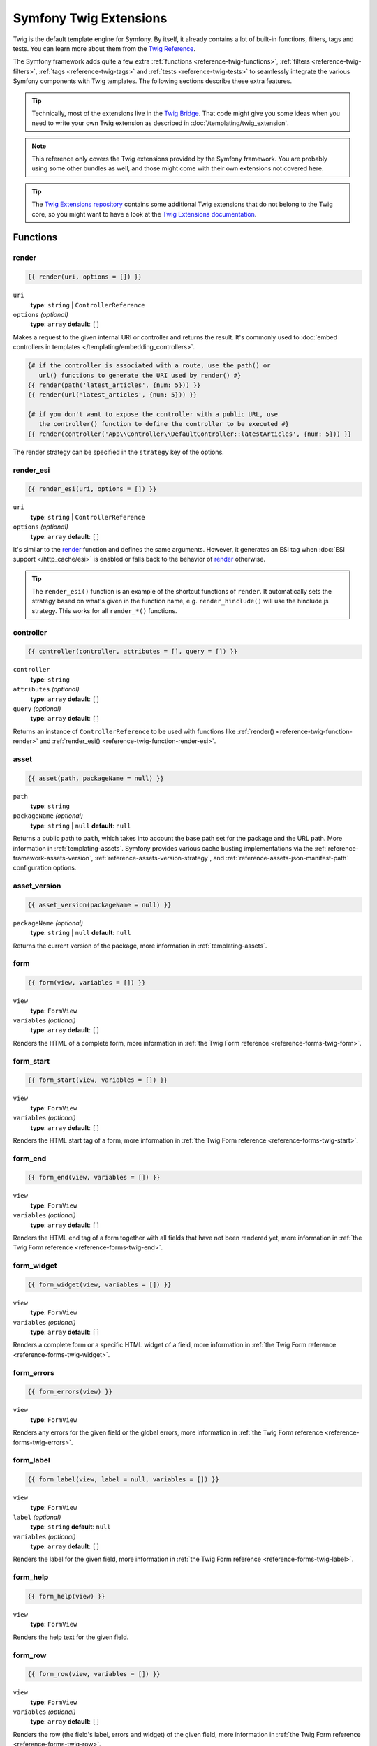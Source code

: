 .. index::
    single: Symfony Twig extensions

.. _symfony2-twig-extensions:

Symfony Twig Extensions
=======================

Twig is the default template engine for Symfony. By itself, it already contains
a lot of built-in functions, filters, tags and tests. You can learn more about
them from the `Twig Reference`_.

The Symfony framework adds quite a few extra :ref:`functions <reference-twig-functions>`,
:ref:`filters <reference-twig-filters>`, :ref:`tags <reference-twig-tags>`
and :ref:`tests <reference-twig-tests>` to seamlessly integrate the
various Symfony components with Twig templates. The following sections
describe these extra features.

.. tip::

    Technically, most of the extensions live in the `Twig Bridge`_. That code
    might give you some ideas when you need to write your own Twig extension
    as described in :doc:`/templating/twig_extension`.

.. note::

    This reference only covers the Twig extensions provided by the Symfony
    framework. You are probably using some other bundles as well, and
    those might come with their own extensions not covered here.

.. tip::

    The `Twig Extensions repository`_ contains some additional Twig extensions
    that do not belong to the Twig core, so you might want to have a look at
    the `Twig Extensions documentation`_.

.. _reference-twig-functions:

Functions
---------

.. _reference-twig-function-render:

render
~~~~~~

.. code-block:: twig

    {{ render(uri, options = []) }}

``uri``
    **type**: ``string`` | ``ControllerReference``
``options`` *(optional)*
    **type**: ``array`` **default**: ``[]``

Makes a request to the given internal URI or controller and returns the result.
It's commonly used to :doc:`embed controllers in templates </templating/embedding_controllers>`.

.. code-block:: twig

    {# if the controller is associated with a route, use the path() or
       url() functions to generate the URI used by render() #}
    {{ render(path('latest_articles', {num: 5})) }}
    {{ render(url('latest_articles', {num: 5})) }}

    {# if you don't want to expose the controller with a public URL, use
       the controller() function to define the controller to be executed #}
    {{ render(controller('App\\Controller\\DefaultController::latestArticles', {num: 5})) }}

The render strategy can be specified in the ``strategy`` key of the options.

.. _reference-twig-function-render-esi:

render_esi
~~~~~~~~~~

.. code-block:: twig

    {{ render_esi(uri, options = []) }}

``uri``
    **type**: ``string`` | ``ControllerReference``
``options`` *(optional)*
    **type**: ``array`` **default**: ``[]``

It's similar to the `render`_ function and defines the same arguments. However,
it generates an ESI tag when :doc:`ESI support </http_cache/esi>` is enabled or
falls back to the behavior of `render`_ otherwise.

.. tip::

    The ``render_esi()`` function is an example of the shortcut functions
    of ``render``. It automatically sets the strategy based on what's given
    in the function name, e.g. ``render_hinclude()`` will use the hinclude.js
    strategy. This works for all ``render_*()`` functions.

controller
~~~~~~~~~~

.. code-block:: twig

    {{ controller(controller, attributes = [], query = []) }}

``controller``
    **type**: ``string``
``attributes`` *(optional)*
    **type**: ``array`` **default**: ``[]``
``query`` *(optional)*
    **type**: ``array`` **default**: ``[]``

Returns an instance of ``ControllerReference`` to be used with functions
like :ref:`render() <reference-twig-function-render>` and
:ref:`render_esi() <reference-twig-function-render-esi>`.

asset
~~~~~

.. code-block:: twig

    {{ asset(path, packageName = null) }}

``path``
    **type**: ``string``
``packageName`` *(optional)*
    **type**: ``string`` | ``null`` **default**: ``null``

Returns a public path to ``path``, which takes into account the base path
set for the package and the URL path. More information in
:ref:`templating-assets`. Symfony provides various cache busting
implementations via the :ref:`reference-framework-assets-version`,
:ref:`reference-assets-version-strategy`, and
:ref:`reference-assets-json-manifest-path` configuration options.

asset_version
~~~~~~~~~~~~~~

.. code-block:: twig

    {{ asset_version(packageName = null) }}

``packageName`` *(optional)*
    **type**: ``string`` | ``null`` **default**: ``null``

Returns the current version of the package, more information in
:ref:`templating-assets`.

form
~~~~

.. code-block:: twig

    {{ form(view, variables = []) }}

``view``
    **type**: ``FormView``
``variables`` *(optional)*
    **type**: ``array`` **default**: ``[]``

Renders the HTML of a complete form, more information in
:ref:`the Twig Form reference <reference-forms-twig-form>`.

form_start
~~~~~~~~~~

.. code-block:: twig

    {{ form_start(view, variables = []) }}

``view``
    **type**: ``FormView``
``variables`` *(optional)*
    **type**: ``array`` **default**: ``[]``

Renders the HTML start tag of a form, more information in
:ref:`the Twig Form reference <reference-forms-twig-start>`.

form_end
~~~~~~~~

.. code-block:: twig

    {{ form_end(view, variables = []) }}

``view``
    **type**: ``FormView``
``variables`` *(optional)*
    **type**: ``array`` **default**: ``[]``

Renders the HTML end tag of a form together with all fields that have not
been rendered yet, more information in
:ref:`the Twig Form reference <reference-forms-twig-end>`.

form_widget
~~~~~~~~~~~

.. code-block:: twig

    {{ form_widget(view, variables = []) }}

``view``
    **type**: ``FormView``
``variables`` *(optional)*
    **type**: ``array`` **default**: ``[]``

Renders a complete form or a specific HTML widget of a field, more information
in :ref:`the Twig Form reference <reference-forms-twig-widget>`.

form_errors
~~~~~~~~~~~

.. code-block:: twig

    {{ form_errors(view) }}

``view``
    **type**: ``FormView``

Renders any errors for the given field or the global errors, more information
in :ref:`the Twig Form reference <reference-forms-twig-errors>`.

form_label
~~~~~~~~~~

.. code-block:: twig

    {{ form_label(view, label = null, variables = []) }}

``view``
    **type**: ``FormView``
``label`` *(optional)*
    **type**: ``string`` **default**: ``null``
``variables`` *(optional)*
    **type**: ``array`` **default**: ``[]``

Renders the label for the given field, more information in
:ref:`the Twig Form reference <reference-forms-twig-label>`.

form_help
~~~~~~~~~~

.. code-block:: twig

    {{ form_help(view) }}

``view``
    **type**: ``FormView``

Renders the help text for the given field.

form_row
~~~~~~~~

.. code-block:: twig

    {{ form_row(view, variables = []) }}

``view``
    **type**: ``FormView``
``variables`` *(optional)*
    **type**: ``array`` **default**: ``[]``

Renders the row (the field's label, errors and widget) of the given field,
more information in :ref:`the Twig Form reference <reference-forms-twig-row>`.

form_rest
~~~~~~~~~

.. code-block:: twig

    {{ form_rest(view, variables = []) }}

``view``
    **type**: ``FormView``
``variables`` *(optional)*
    **type**: ``array`` **default**: ``[]``

Renders all fields that have not yet been rendered, more information in
:ref:`the Twig Form reference <reference-forms-twig-rest>`.

csrf_token
~~~~~~~~~~

.. code-block:: twig

    {{ csrf_token(intention) }}

``intention``
    **type**: ``string``

Renders a CSRF token. Use this function if you want CSRF protection without
creating a form.

is_granted
~~~~~~~~~~

.. code-block:: twig

    {{ is_granted(role, object = null, field = null) }}

``role``
    **type**: ``string``, ``string[]``
``object`` *(optional)*
    **type**: ``object``
``field`` *(optional)*
    **type**: ``string``

Returns ``true`` if the current user has the given role. If several roles are
passed in an array, returns ``true`` if the user has all of them or at least one
of them, depending on the value of this option:
:ref:`security.access_decision_manager.strategy <security-voters-change-strategy>`.

Optionally, an object can be passed to be used by the voter. More information
can be found in :ref:`security-template`.

logout_path
~~~~~~~~~~~

.. code-block:: twig

    {{ logout_path(key = null) }}

``key`` *(optional)*
    **type**: ``string``

Generates a relative logout URL for the given firewall. If no key is provided,
the URL is generated for the current firewall the user is logged into.

logout_url
~~~~~~~~~~

.. code-block:: twig

    {{ logout_url(key = null) }}

``key`` *(optional)*
    **type**: ``string``

Equal to the `logout_path`_ function, but it'll generate an absolute URL
instead of a relative one.

path
~~~~

.. code-block:: twig

    {{ path(name, parameters = [], relative = false) }}

``name``
    **type**: ``string``
``parameters`` *(optional)*
    **type**: ``array`` **default**: ``[]``
``relative`` *(optional)*
    **type**: ``boolean`` **default**: ``false``

Returns the relative URL (without the scheme and host) for the given route.
If ``relative`` is enabled, it'll create a path relative to the current
path. More information in :ref:`templating-pages`.

.. seealso::

    Read :doc:`/routing` to learn more about the Routing component.

url
~~~

.. code-block:: twig

    {{ url(name, parameters = [], schemeRelative = false) }}

``name``
    **type**: ``string``
``parameters`` *(optional)*
    **type**: ``array`` **default**: ``[]``
``schemeRelative`` *(optional)*
    **type**: ``boolean`` **default**: ``false``

Returns the absolute URL (with scheme and host) for the given route. If
``schemeRelative`` is enabled, it'll create a scheme-relative URL. More
information in :ref:`templating-pages`.

.. seealso::

    Read :doc:`/routing` to learn more about the Routing component.

absolute_url
~~~~~~~~~~~~

.. code-block:: jinja

    {{ absolute_url(path) }}

``path``
    **type**: ``string``

Returns the absolute URL from the passed relative path. For example, assume
you're on the following page in your app:
``http://example.com/products/hover-board``.

.. code-block:: jinja

    {{ absolute_url('/human.txt') }}
    {# http://example.com/human.txt #}

    {{ absolute_url('products_icon.png') }}
    {# http://example.com/products/products_icon.png #}

relative_path
~~~~~~~~~~~~~

.. code-block:: jinja

    {{ relative_path(path) }}

``path``
    **type**: ``string``

Returns the relative path from the passed absolute URL. For example, assume
you're on the following page in your app:
``http://example.com/products/hover-board``.

.. code-block:: jinja

    {{ relative_path('http://example.com/human.txt') }}
    {# ../human.txt #}

    {{ relative_path('http://example.com/products/products_icon.png') }}
    {# products_icon.png #}

expression
~~~~~~~~~~

Creates an :class:`Symfony\\Component\\ExpressionLanguage\\Expression` in
Twig.

.. _reference-twig-filters:

Filters
-------

.. _reference-twig-humanize-filter:

humanize
~~~~~~~~

.. code-block:: twig

    {{ text|humanize }}

``text``
    **type**: ``string``

Makes a technical name human readable (i.e. replaces underscores by spaces
or transforms camelCase text like ``helloWorld`` to ``hello world``
and then capitalizes the string).

trans
~~~~~

.. code-block:: twig

    {{ message|trans(arguments = [], domain = null, locale = null) }}

``message``
    **type**: ``string``
``arguments`` *(optional)*
    **type**: ``array`` **default**: ``[]``
``domain`` *(optional)*
    **type**: ``string`` **default**: ``null``
``locale`` *(optional)*
    **type**: ``string`` **default**: ``null``

Translates the text into the current language. More information in
:ref:`Translation Filters <translation-filters>`.

transchoice
~~~~~~~~~~~

.. code-block:: twig

    {{ message|transchoice(count, arguments = [], domain = null, locale = null) }}

``message``
    **type**: ``string``
``count``
    **type**: ``integer``
``arguments`` *(optional)*
    **type**: ``array`` **default**: ``[]``
``domain`` *(optional)*
    **type**: ``string`` **default**: ``null``
``locale`` *(optional)*
    **type**: ``string`` **default**: ``null``

Translates the text with pluralization support. More information in
:ref:`Translation Filters <translation-filters>`.

yaml_encode
~~~~~~~~~~~

.. code-block:: twig

    {{ input|yaml_encode(inline = 0, dumpObjects = false) }}

``input``
    **type**: ``mixed``
``inline`` *(optional)*
    **type**: ``integer`` **default**: ``0``
``dumpObjects`` *(optional)*
    **type**: ``boolean`` **default**: ``false``

Transforms the input into YAML syntax. See :ref:`components-yaml-dump` for
more information.

yaml_dump
~~~~~~~~~

.. code-block:: twig

    {{ value|yaml_dump(inline = 0, dumpObjects = false) }}

``value``
    **type**: ``mixed``
``inline`` *(optional)*
    **type**: ``integer`` **default**: ``0``
``dumpObjects`` *(optional)*
    **type**: ``boolean`` **default**: ``false``

Does the same as `yaml_encode() <yaml_encode>`_, but includes the type in
the output.

abbr_class
~~~~~~~~~~

.. code-block:: twig

    {{ class|abbr_class }}

``class``
    **type**: ``string``

Generates an ``<abbr>`` element with the short name of a PHP class (the
FQCN will be shown in a tooltip when a user hovers over the element).

abbr_method
~~~~~~~~~~~

.. code-block:: twig

    {{ method|abbr_method }}

``method``
    **type**: ``string``

Generates an ``<abbr>`` element using the ``FQCN::method()`` syntax. If
``method`` is ``Closure``, ``Closure`` will be used instead and if ``method``
doesn't have a class name, it's shown as a function (``method()``).

format_args
~~~~~~~~~~~

.. code-block:: twig

    {{ args|format_args }}

``args``
    **type**: ``array``

Generates a string with the arguments and their types (within ``<em>`` elements).

format_args_as_text
~~~~~~~~~~~~~~~~~~~

.. code-block:: twig

    {{ args|format_args_as_text }}

``args``
    **type**: ``array``

Equal to the `format_args`_ filter, but without using HTML tags.

file_excerpt
~~~~~~~~~~~~

.. code-block:: twig

    {{ file|file_excerpt(line, srcContext = 3) }}

``file``
    **type**: ``string``
``line``
    **type**: ``integer``
``srcContext`` *(optional)*
    **type**: ``integer``

Generates an excerpt of a code file around the given ``line`` number. The
``srcContext`` argument defines the total number of lines to display around the
given line number (use ``-1`` to display the whole file).

format_file
~~~~~~~~~~~

.. code-block:: twig

    {{ file|format_file(line, text = null) }}

``file``
    **type**: ``string``
``line``
    **type**: ``integer``
``text`` *(optional)*
    **type**: ``string`` **default**: ``null``

Generates the file path inside an ``<a>`` element. If the path is inside
the kernel root directory, the kernel root directory path is replaced by
``kernel.root_dir`` (showing the full path in a tooltip on hover).

format_file_from_text
~~~~~~~~~~~~~~~~~~~~~

.. code-block:: twig

    {{ text|format_file_from_text }}

``text``
    **type**: ``string``

Uses `format_file`_ to improve the output of default PHP errors.

file_link
~~~~~~~~~

.. code-block:: twig

    {{ file|file_link(line) }}

``file``
    **type**: ``string``
``line``
    **type**: ``integer``

Generates a link to the provided file and line number using
a preconfigured scheme.

file_relative
~~~~~~~~~~~~~

.. versionadded:: 4.2
    The ``file_relative`` filter was introduced in Symfony 4.2.

.. code-block:: twig

    {{ file|file_relative }}

``file``
    **type**: ``string``

It transforms the given absolute file path into a new file path relative to
project's root directory:

.. code-block:: twig

    {{ '/var/www/blog/templates/admin/index.html.twig'|file_relative }}
    {# if project root dir is '/var/www/blog/', it returns 'templates/admin/index.html.twig' #}

If the given file path is out of the project directory, a ``null`` value
will be returned.

.. _reference-twig-tags:

Tags
----

form_theme
~~~~~~~~~~

.. code-block:: twig

    {% form_theme form resources %}

``form``
    **type**: ``FormView``
``resources``
    **type**: ``array`` | ``string``

Sets the resources to override the form theme for the given form view instance.
You can use ``_self`` as resources to set it to the current resource. More
information in :doc:`/form/form_customization`.

trans
~~~~~

.. code-block:: twig

    {% trans with vars from domain into locale %}{% endtrans %}

``vars`` *(optional)*
    **type**: ``array`` **default**: ``[]``
``domain`` *(optional)*
    **type**: ``string`` **default**: ``string``
``locale`` *(optional)*
    **type**: ``string`` **default**: ``string``

Renders the translation of the content. More information in :ref:`translation-tags`.

transchoice
~~~~~~~~~~~

.. code-block:: twig

    {% transchoice count with vars from domain into locale %}{% endtranschoice %}

``count``
    **type**: ``integer``
``vars`` *(optional)*
    **type**: ``array`` **default**: ``[]``
``domain`` *(optional)*
    **type**: ``string`` **default**: ``null``
``locale`` *(optional)*
    **type**: ``string`` **default**: ``null``

Renders the translation of the content with pluralization support, more
information in :ref:`translation-tags`.

trans_default_domain
~~~~~~~~~~~~~~~~~~~~

.. code-block:: twig

    {% trans_default_domain domain %}

``domain``
    **type**: ``string``

This will set the default domain in the current template.

stopwatch
~~~~~~~~~

.. code-block:: jinja

    {% stopwatch 'name' %}...{% endstopwatch %}

This will time the run time of the code inside it and put that on the timeline
of the WebProfilerBundle.

.. _reference-twig-tests:

Tests
-----

selectedchoice
~~~~~~~~~~~~~~

.. code-block:: twig

    {% if choice is selectedchoice(selectedValue) %}

``choice``
    **type**: ``ChoiceView``
``selectedValue``
    **type**: ``string``

Checks if ``selectedValue`` was checked for the provided choice field. Using
this test is the most effective way.

rootform
~~~~~~~~

.. code-block:: twig

    {% if form is rootform %}
        {# ... #}
    {% endif %}

``form``
    **type**: ``FormView``

Checks if the given ``form`` does not have a parent form view. This is the only
safe way of testing it because checking if the form contains a field called
``parent`` is not reliable.

Global Variables
----------------

.. _reference-twig-global-app:

app
~~~

The ``app`` variable is available everywhere and gives access to many commonly
needed objects and values. It is an instance of
:class:`Symfony\\Bundle\\FrameworkBundle\\Templating\\GlobalVariables`.

The available attributes are:

* ``app.user``, a PHP object representing the current user;
* ``app.request``, a :class:`Symfony\\Component\\HttpFoundation\\Request` object;
* ``app.session``, a :class:`Symfony\\Component\\HttpFoundation\\Session\\Session` object;
* ``app.environment``, a string with the name of the execution environment;
* ``app.debug``, a boolean telling whether the debug mode is enabled in the app;
* ``app.token``, a :class:`Symfony\\Component\\Security\\Core\\Authentication\\Token\\TokenInterface`
  object representing the security token
* ``app.flashes``, returns flash messages from the session

.. _`Twig Reference`: https://twig.symfony.com/doc/2.x/#reference
.. _`Twig Extensions repository`: https://github.com/twigphp/Twig-extensions
.. _`Twig Extensions documentation`: http://twig-extensions.readthedocs.io/en/latest/
.. _`Twig Bridge`: https://github.com/symfony/symfony/tree/master/src/Symfony/Bridge/Twig/Extension
